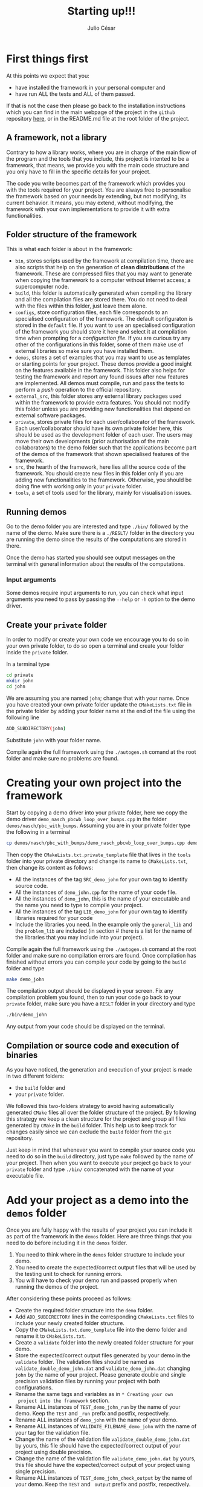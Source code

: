 #+STARTUP: showall
#+TITLE: Starting up!!!
#+AUTHOR: Julio César
#+OPTIONS: date:nil
# #+OPTIONS: toc:nil author:nil date:nil num:nil
#+LATEX_HEADER: \usepackage[margin=1.0in]{geometry}
#+LATEX_HEADER: \usepackage{setspace}
#+BIBLIOGRAPHY: biblio plain

* First things first
At this points we expect that you:
- have installed the framework in your personal computer and 
- have run ALL the tests and ALL of them passed.
If that is not the case then please go back to the installation
instructions which you can find in the main webpage of the project in
the =github= repository [[https://github.com/tachidok/cellular_automata][here]], or in the README.md file at the root
folder of the project.

** A framework, not a library
Contrary to how a library works, where you are in charge of the main
flow of the program and the tools that you include, this project is
intented to be a framework, that means, we provide you with the main
code structure and you only have to fill in the specific details for
your project.

The code you write becomes part of the framework which provides you
with the tools required for your project. You are always free to
personalise the framework based on your needs by extending, but not
modifying, its current behavior. It means, you may extend, without
modifying, the framework with your own implementations to provide it
with extra functionalities.

** Folder structure of the framework
This is what each folder is about in the framework:
- =bin=, stores scripts used by the framework at compilation time,
  there are also scripts that help on the generation of *clean
  distributions* of the framework. These are compressed files that you
  may want to generate when copying the framework to a computer
  without Internet access; a supercomputer node.
- =build=, this folder is automatically generated when compiling the
  library and all the compilation files are stored there. You do not
  need to deal with the files within this folder, just leave them
  alone.
- =configs=, store configuration files, each file corresponds to an
  specialised configuration of the framework. The default configuraton
  is stored in the =default= file. If you want to use an specialised
  configuration of the framework you should store it here and select
  it at compilation time when prompting for a /configuration file/. If
  you are curious try any other of the configurations in this folder,
  some of them make use of external libraries so make sure you have
  installed them.
- =demos=, stores a set of examples that you may want to use as
  templates or starting points for your project. These demos provide a
  good insight on the features available in the framework. This folder
  also helps for testing the framework and report any found issues
  after new features are implemented. All demos must compile, run and
  pass the tests to perform a /push/ operation to the official
  repository.
- =external_src=, this folder stores any external library packages
  used within the framework to provide extra features. You should not
  modify this folder unless you are providing new functionalities that
  depend on external software packages.
- =private=, stores private files for each user/collaborator of the
  framework. Each user/collaborator should have its own private folder
  here, this should be used as the development folder of each
  user. The users may move their own developments (prior authorisation
  of the main collaborators) to the demo folder such that the
  applications become part of the demos of the framework that shown
  specialised features of the framework.
- =src=, the hearth of the framework, here lies all the source code of
  the framework. You should create new files in this folder only if
  you are adding new functionalities to the framework. Otherwise, you
  should be doing fine with working only in your =private= folder.
- =tools=, a set of tools used for the library, mainly for
  visualisation issues.

** Running demos
Go to the demo folder you are interested and type =./bin/= followed by
the name of the demo. Make sure there is a =./RESLT/= folder in the
directory you are running the demo since the results of the
computations are stored in there.

Once the demo has started you should see output messages on the
terminal with general information about the results of the
computations.

*** Input arguments
Some demos require input arguments to run, you can check what input
arguments you need to pass by passing the =--help= or =-h= option to
the demo driver.

** Create your =private= folder
In order to modify or create your own code we encourage you to do so
in your own private folder, to do so open a terminal and create your
folder inside the =private= folder.

In a terminal type

#+BEGIN_SRC bash
cd private
mkdir john
cd john
#+END_SRC

We are assuming you are named =john=; change that with your name. Once
you have created your own private folder update the =CMakeLists.txt=
file in the private folder by adding your folder name at the end of
the file using the following line

#+BEGIN_SRC bash
ADD_SUBDIRECTORY(john)
#+END_SRC

Substitute =john= with your folder name.

Compile again the full framework using the =./autogen.sh= comand at the
root folder and make sure no problems are found.

* Creating your own project into the framework
Start by copying a demo driver into your private folder, here we copy
the demo driver =demo_nasch_pbcwb_loop_over_bumps.cpp= in the folder
=demos/nasch/pbc_with_bumps=. Assuming you are in your private folder
type the following in a terminal

#+BEGIN_SRC bash
cp demos/nasch/pbc_with_bumps/demo_nasch_pbcwb_loop_over_bumps.cpp demo_john.cpp
#+END_SRC

Then copy the =CMakeLists.txt.private_template= file that lives in the
=tools= folder into your private directory and change its name to
=CMakeLists.txt=, then change its content as follows:

+ All the instances of the tag =SRC_demo_john= for your own tag to
  identify source code.
+ All the instances of =demo_john.cpp= for the name of your code file.
+ All the instances of =demo_john=, this is the name of your executable
  and the name you need to type to compile your project.
+ All the instances of the tag =LIB_demo_john= for your own tag to
  identify libraries required for your code
+ Include the libraries you need. In the example only the
  =general_lib= and the =problem_lib= are included (in section # there
  is a list for the name of the libraries that you may include into
  your project).

Compile again the full framework using the =./autogen.sh= comand at
the root folder and make sure no compilation errors are found. Once
compilation has finished without errors you can compile your code by
going to the =build= folder and type

#+BEGIN_SRC bash
make demo_john
#+END_SRC

The compilation output should be displayed in your screen. Fix any
compilation problem you found, then to run your code go back to your
=private= folder, make sure you have a =RESLT= folder in your
directory and type

#+BEGIN_SRC bash
./bin/demo_john
#+END_SRC

Any output from your code should be displayed on the terminal.

** Compilation or source code and execution of binaries
As you have noticed, the generation and execution of your project is
made in two different folders:
+ the =build= folder and
+ your =private= folder.
We followed this two-folders strategy to avoid having automatically
generated =CMake= files all over the folder structure of the
project. By following this strategy we keep a clean structure for
the project and group all files generated by =CMake= in the =build=
folder. This help us to keep track for changes easily since we can
exclude the =build= folder from the =git= repository.

Just keep in mind that whenever you want to compile your source code
you need to do so in the =build= directory, just type =make= followed
by the name of your project. Then when you want to execute your
project go back to your =private= folder and type =./bin/=
concatenated with the name of your executable file.

* Add your project as a demo into the =demos= folder
Once you are fully happy with the results of your project you can
include it as part of the framework in the =demos= folder. Here are
three things that you need to do before including it in the =demos=
folder.
1) You need to think where in the =demos= folder structure to include
   your demo.
2) You need to create the expected/correct output files that will be
   used by the testing unit to check for running errors.
3) You will have to check your demo run and passed properly when
   running the demos of the project.
After considering these points proceed as follows:
+ Create the required folder structure into the =demo= folder.
+ Add =ADD_SUBDIRECTORY= lines in the corresponding =CMakeLists.txt=
  files to include your newly created folder structure.
+ Copy the =CMakeLists.txt.demo_template= file into the demo folder
  and rename it to =CMakeLists.txt=.
+ Create a =validate= folder into the newly created folder structure
  for your demo.
+ Store the expected/correct output files generated by your demo in
  the =validate= folder. The validation files should be named as
  =validate_double_demo_john.dat= and =validate_demo_john.dat= changing
  =john= by the name of your project. Please generate double and single
  precision validation files by running your project with both
  configurations.
+ Rename the same tags and variables as in =* Creating your own
  project into the framework= section.
+ Rename ALL instances of =TEST_demo_john_run= by the name of your
  demo. Keep the =TEST= and =_run= prefix and postfix, respectively.
+ Rename ALL instances of =demo_john= with the name of your demo.
+ Rename ALL instances of =VALIDATE_FILENAME_demo_john= with the name
  of your tag for the validation file.
+ Change the name of the validation file
  =validate_double_demo_john.dat= by yours, this file should have the
  expected/correct output of your project using double precision.
+ Change the name of the validation file =validate_demo_john.dat= by
  yours, this file should have the expected/correct output of your
  project using single precision.
+ Rename ALL instances of =TEST_demo_john_check_output= by the name of
  your demo. Keep the =TEST= and =_output= prefix and postfix,
  respectively.
+ Make sure that your demo generates an output file named
  =output_test.dat= with the information that will be checked by the
  testing process.

* [OPTIONAL] Include the =bin= folder of the project to your =PATH= variable

Add the following lines at the end of your =.bashrc= file in your home
folder.

#+BEGIN_SRC bash
export PATH="/home/tachidok/local/working/research/cellular_automata/bin/:$PATH"
#+END_SRC

Assumming the working directory of the framework is at

#+BEGIN_SRC bash
/home/tachidok/local/working/research/cellular_automata/
#+END_SRC

change it according to your working directory.
